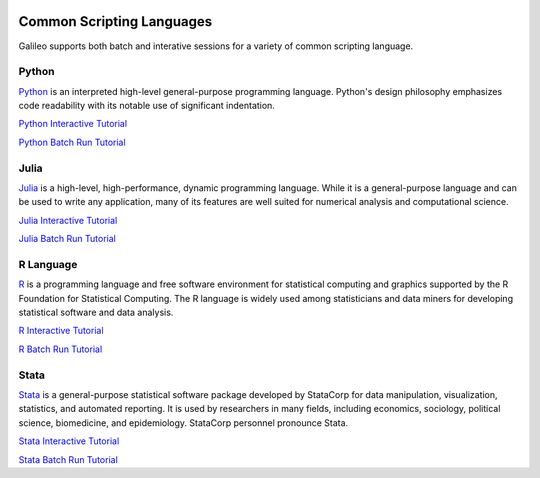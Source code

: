 .. _scriptinglanguages:

.. image:: /docs/images/galileo_pres.png

Common Scripting Languages
==========================

Galileo supports both batch and interative sessions for a variety of common scripting
language. 

Python
------

`Python <https://www.python.org/>`_ is an interpreted high-level general-purpose programming 
language. Python's design philosophy emphasizes code readability with its notable use of 
significant indentation.

`Python Interactive Tutorial <docs/python-interactive-public.html>`_

`Python Batch Run Tutorial <docs/python-batch-public.html>`_

Julia
-----

`Julia <https://julialang.org/>`_ is a high-level, high-performance, dynamic programming 
language. While it is a general-purpose language and can be used to write any application, 
many of its features are well suited for numerical analysis and computational science.

`Julia Interactive Tutorial <docs/julia-interactive-public.html>`_

`Julia Batch Run Tutorial <docs/julia-batch-public.html>`_

R Language
----------

`R <https://www.r-project.org/>`_ is a programming language and free software environment 
for statistical computing and graphics supported by the R Foundation for Statistical 
Computing. The R language is widely used among statisticians and data miners for developing 
statistical software and data analysis.

`R Interactive Tutorial <docs/r-interactive.html>`_

`R Batch Run Tutorial <docs/r-batch-public.html>`_

Stata
-----

`Stata <https://www.stata.com/>`_ is a general-purpose statistical software package developed 
by StataCorp for data manipulation, visualization, statistics, and automated reporting. 
It is used by researchers in many fields, including economics, sociology, political science, 
biomedicine, and epidemiology. StataCorp personnel pronounce Stata.

`Stata Interactive Tutorial <docs/stata-interactive.html>`_

`Stata Batch Run Tutorial <docs/stata-batch-public.html>`_